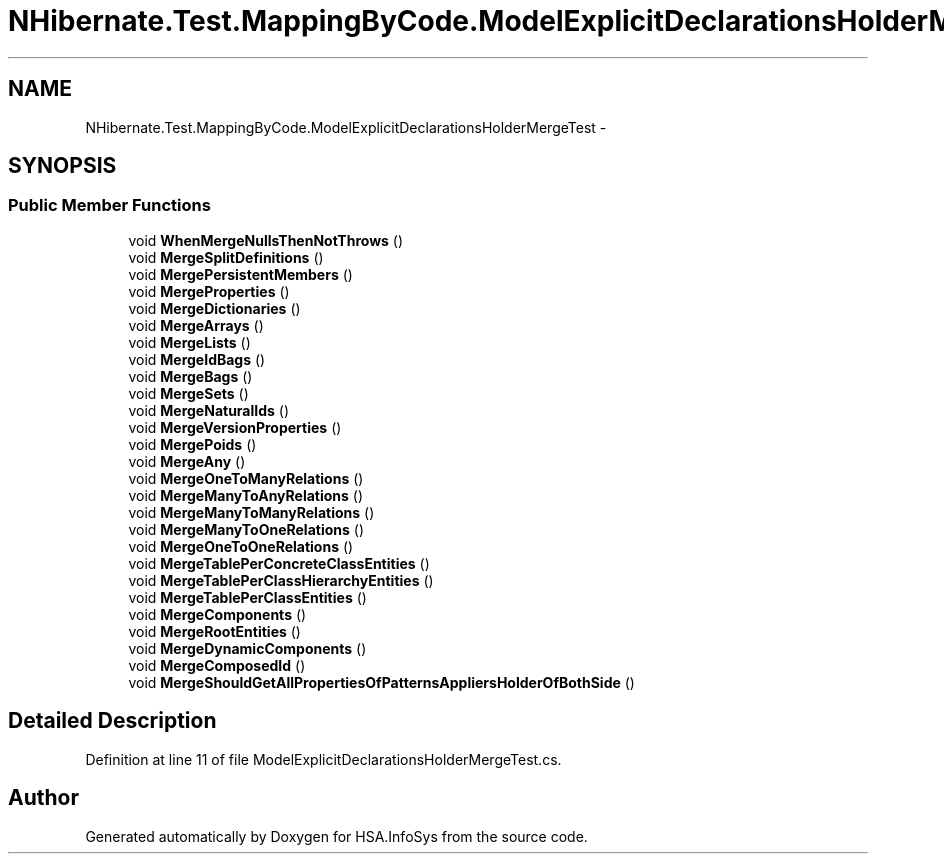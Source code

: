 .TH "NHibernate.Test.MappingByCode.ModelExplicitDeclarationsHolderMergeTest" 3 "Fri Jul 5 2013" "Version 1.0" "HSA.InfoSys" \" -*- nroff -*-
.ad l
.nh
.SH NAME
NHibernate.Test.MappingByCode.ModelExplicitDeclarationsHolderMergeTest \- 
.SH SYNOPSIS
.br
.PP
.SS "Public Member Functions"

.in +1c
.ti -1c
.RI "void \fBWhenMergeNullsThenNotThrows\fP ()"
.br
.ti -1c
.RI "void \fBMergeSplitDefinitions\fP ()"
.br
.ti -1c
.RI "void \fBMergePersistentMembers\fP ()"
.br
.ti -1c
.RI "void \fBMergeProperties\fP ()"
.br
.ti -1c
.RI "void \fBMergeDictionaries\fP ()"
.br
.ti -1c
.RI "void \fBMergeArrays\fP ()"
.br
.ti -1c
.RI "void \fBMergeLists\fP ()"
.br
.ti -1c
.RI "void \fBMergeIdBags\fP ()"
.br
.ti -1c
.RI "void \fBMergeBags\fP ()"
.br
.ti -1c
.RI "void \fBMergeSets\fP ()"
.br
.ti -1c
.RI "void \fBMergeNaturalIds\fP ()"
.br
.ti -1c
.RI "void \fBMergeVersionProperties\fP ()"
.br
.ti -1c
.RI "void \fBMergePoids\fP ()"
.br
.ti -1c
.RI "void \fBMergeAny\fP ()"
.br
.ti -1c
.RI "void \fBMergeOneToManyRelations\fP ()"
.br
.ti -1c
.RI "void \fBMergeManyToAnyRelations\fP ()"
.br
.ti -1c
.RI "void \fBMergeManyToManyRelations\fP ()"
.br
.ti -1c
.RI "void \fBMergeManyToOneRelations\fP ()"
.br
.ti -1c
.RI "void \fBMergeOneToOneRelations\fP ()"
.br
.ti -1c
.RI "void \fBMergeTablePerConcreteClassEntities\fP ()"
.br
.ti -1c
.RI "void \fBMergeTablePerClassHierarchyEntities\fP ()"
.br
.ti -1c
.RI "void \fBMergeTablePerClassEntities\fP ()"
.br
.ti -1c
.RI "void \fBMergeComponents\fP ()"
.br
.ti -1c
.RI "void \fBMergeRootEntities\fP ()"
.br
.ti -1c
.RI "void \fBMergeDynamicComponents\fP ()"
.br
.ti -1c
.RI "void \fBMergeComposedId\fP ()"
.br
.ti -1c
.RI "void \fBMergeShouldGetAllPropertiesOfPatternsAppliersHolderOfBothSide\fP ()"
.br
.in -1c
.SH "Detailed Description"
.PP 
Definition at line 11 of file ModelExplicitDeclarationsHolderMergeTest\&.cs\&.

.SH "Author"
.PP 
Generated automatically by Doxygen for HSA\&.InfoSys from the source code\&.
